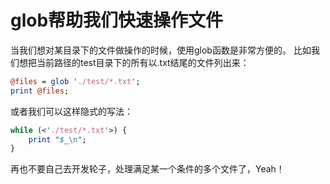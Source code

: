 #+OPTIONS: ^:nil
#+BEGIN_COMMENT
.. title: perl中的glob函数
.. slug: 2017-07-04-file-glob
.. date: 2017-07-04 16:53:44 UTC+08:00
.. tag: 
.. category: perl
.. link:
.. description:
.. type: text
#+END_COMMENT

* glob帮助我们快速操作文件
当我们想对某目录下的文件做操作的时候，使用glob函数是非常方便的。
比如我们想把当前路径的test目录下的所有以.txt结尾的文件列出来：
#+BEGIN_SRC perl
  @files = glob './test/*.txt';
  print @files;
#+END_SRC
或者我们可以这样隐式的写法：
#+BEGIN_SRC perl
  while (<'./test/*.txt'>) {
      print "$_\n";
  }
#+END_SRC
再也不要自己去开发轮子，处理满足某一个条件的多个文件了，Yeah！
